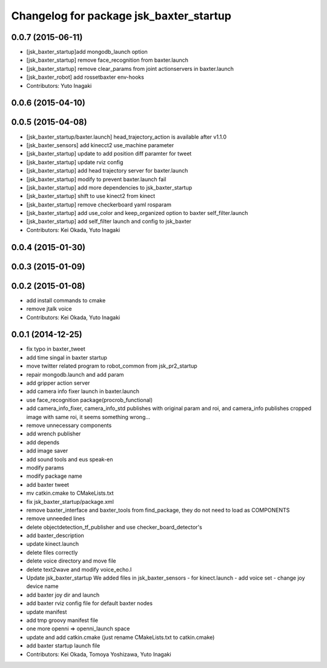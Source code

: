 ^^^^^^^^^^^^^^^^^^^^^^^^^^^^^^^^^^^^^^^^
Changelog for package jsk_baxter_startup
^^^^^^^^^^^^^^^^^^^^^^^^^^^^^^^^^^^^^^^^

0.0.7 (2015-06-11)
------------------
* [jsk_baxter_startup]add mongodb_launch option
* [jsk_baxter_startup] remove face_recognition from baxter.launch
* [jsk_baxter_startup] remove clear_params from joint actionservers in baxter.launch
* [jsk_baxter_robot] add rossetbaxter env-hooks
* Contributors: Yuto Inagaki

0.0.6 (2015-04-10)
------------------

0.0.5 (2015-04-08)
------------------
* [jsk_baxter_startup/baxter.launch] head_trajectory_action is available after v1.1.0
* [jsk_baxter_sensors] add kinecct2 use_machine parameter
* [jsk_baxter_startup] update to add position diff paramter for tweet
* [jsk_baxter_startup] update rviz config
* [jsk_baxter_startup] add head trajectory server for baxter.launch
* [jsk_baxter_startup] modify to prevent baxter.launch fail
* [jsk_baxter_startup] add more dependencies to jsk_baxter_startup
* [jsk_baxter_startup] shift to use kinect2 from kinect
* [jsk_baxter_startup] remove checkerboard yaml rosparam
* [jsk_baxter_startup] add use_color and keep_organized option to baxter self_filter.launch
* [jsk_baxter_startup] add self_filter launch and config to jsk_baxter
* Contributors: Kei Okada, Yuto Inagaki

0.0.4 (2015-01-30)
------------------

0.0.3 (2015-01-09)
------------------

0.0.2 (2015-01-08)
------------------
* add install commands to cmake
* remove jtalk voice
* Contributors: Kei Okada, Yuto Inagaki

0.0.1 (2014-12-25)
------------------
* fix typo in baxter_tweet
* add time singal in baxter startup
* move twitter related program to robot_common from jsk_pr2_startup
* repair mongodb.launch and add param
* add gripper action server
* add camera info fixer launch in baxter.launch
* use face_recognition package(procrob_functional)
* add camera_info_fixer, camera_info_std publishes with original param and roi, and camera_info publishes cropped image with same roi, it seems something wrong...
* remove unnecessary components
* add wrench publisher
* add depends
* add image saver
* add sound tools and eus speak-en
* modify params
* modify package name
* add baxter tweet
* mv catkin.cmake to CMakeLists.txt
* fix jsk_baxter_startup/package.xml
* remove baxter_interface and baxter_tools from find_package, they do not need to load as COMPONENTS
* remove unneeded lines
* delete objectdetection_tf_publisher and use checker_board_detector's
* add baxter_description
* update kinect.launch
* delete files correctly
* delete voice directory and move file
* delete text2wave and modify voice_echo.l
* Update jsk_baxter_startup
  We added files in jsk_baxter_sensors
  - for kinect.launch
  - add voice set
  - change joy device name
* add baxter joy dir and launch
* add baxter rviz config file for default baxter nodes
* update manifest
* add tmp groovy manifest file
* one more openni => openni_launch space
* update and add catkin.cmake (just rename CMakeLists.txt to catkin.cmake)
* add baxter startup launch file
* Contributors: Kei Okada, Tomoya Yoshizawa, Yuto Inagaki
